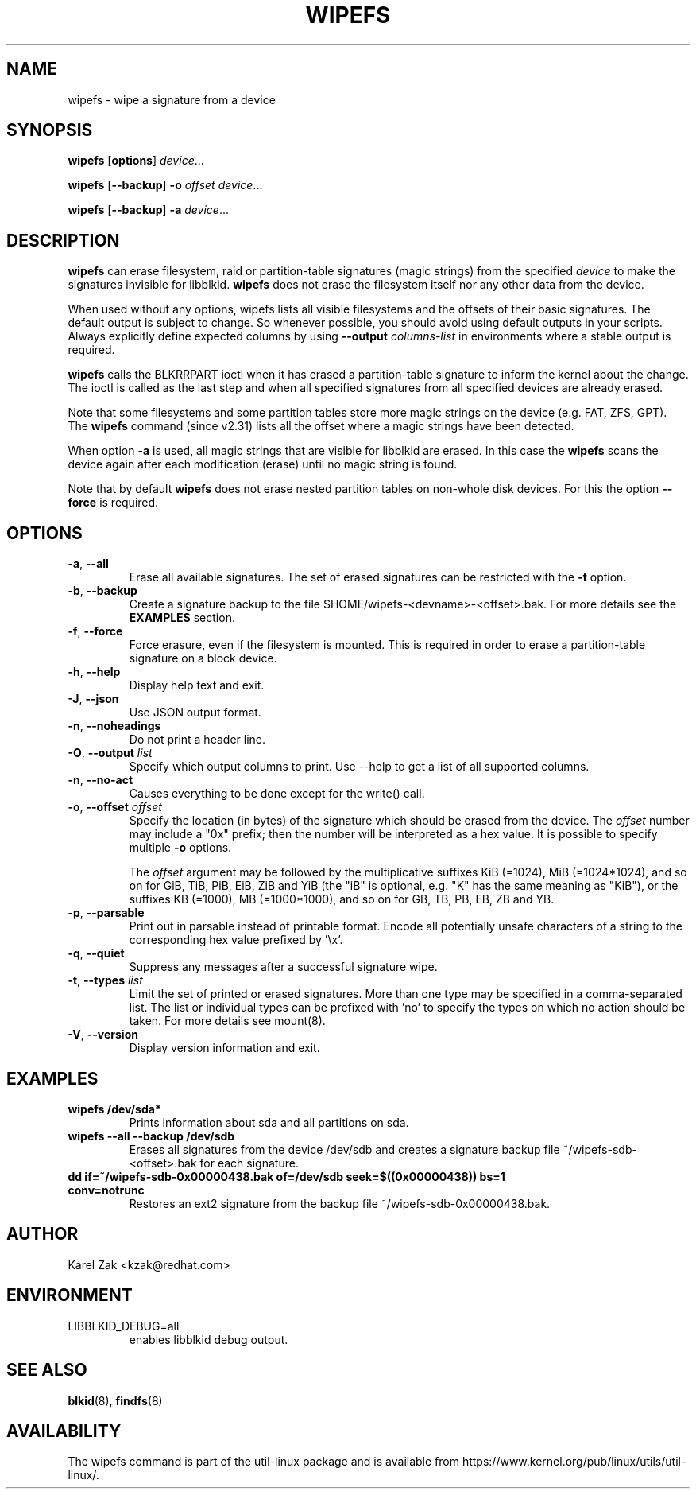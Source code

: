 .\" Copyright 2009 by Karel Zak.  All Rights Reserved.
.\" This file may be copied under the terms of the GNU Public License.
.\"
.TH WIPEFS 8 "December 2014" "util-linux" "System Administration"
.SH NAME
wipefs \- wipe a signature from a device
.SH SYNOPSIS
.B wipefs
.RB [ options ]
.IR device ...
.sp
.B wipefs
.RB [ \-\-backup ]
.B \-o
.I offset
.IR device ...
.sp
.B wipefs
.RB [ \-\-backup ]
.B \-a
.IR device ...
.SH DESCRIPTION
.B wipefs
can erase filesystem, raid or partition-table signatures (magic strings) from
the specified
.I device
to make the signatures invisible for libblkid.
.B wipefs
does not erase the filesystem itself nor any other data from the device.

When used without any options, wipefs lists all visible filesystems and the
offsets of their basic signatures.  The default output is subject to change.
So whenever possible, you should avoid using default outputs in your scripts.
Always explicitly define expected columns by using
.B \-\-output
.I columns-list
in environments where a stable output is required.

.B wipefs
calls the BLKRRPART ioctl when it has erased a partition-table signature
to inform the kernel about the change. The ioctl is called as the last step
and when all specified signatures from all specified devices are already erased.

Note that some filesystems and some partition tables store more magic strings on
the device (e.g. FAT, ZFS, GPT).  The
.B wipefs
command (since v2.31) lists all the offset where a magic strings have been
detected.

When option \fB-a\fR is used, all magic strings that are visible for libblkid are
erased. In this case the
.B wipefs
scans the device again after each modification (erase) until no magic string is found.

Note that by default
.B wipefs
does not erase nested partition tables on non-whole disk devices.
For this the option \fB\-\-force\fR is required.

.SH OPTIONS
.TP
.BR \-a , " \-\-all"
Erase all available signatures.  The set of erased signatures can be
restricted with the \fB\-t\fR option.
.TP
.BR \-b , " \-\-backup"
Create a signature backup to the file $HOME/wipefs-<devname>-<offset>.bak.
For more details see the \fBEXAMPLES\fR section.
.TP
.BR \-f , " \-\-force"
Force erasure, even if the filesystem is mounted.  This is required in
order to erase a partition-table signature on a block device.
.TP
.BR \-h , " \-\-help"
Display help text and exit.
.TP
.BR \-J , " \-\-json"
Use JSON output format.
.TP
.BR \-n , " \-\-noheadings"
Do not print a header line.
.TP
.BR \-O , " \-\-output " \fIlist\fP
Specify which output columns to print.  Use \-\-help to
get a list of all supported columns.
.TP
.BR -n , " \-\-no\-act"
Causes everything to be done except for the write() call.
.TP
.BR \-o , " \-\-offset " \fIoffset\fP
Specify the location (in bytes) of the signature which should be erased from the
device.  The \fIoffset\fR number may include a "0x" prefix; then the number will be
interpreted as a hex value.  It is possible to specify multiple \fB-o\fR options.
.sp
The \fIoffset\fR argument may be followed by the multiplicative
suffixes KiB (=1024), MiB (=1024*1024), and so on for GiB, TiB, PiB, EiB, ZiB and YiB
(the "iB" is optional, e.g. "K" has the same meaning as "KiB"), or the suffixes
KB (=1000), MB (=1000*1000), and so on for GB, TB, PB, EB, ZB and YB.
.TP
.BR \-p , " \-\-parsable"
Print out in parsable instead of printable format.  Encode all potentially unsafe
characters of a string to the corresponding hex value prefixed by '\\x'.
.TP
.BR \-q , " \-\-quiet"
Suppress any messages after a successful signature wipe.
.TP
.BR \-t , " \-\-types " \fIlist\fP
Limit the set of printed or erased signatures.  More than one type may
be specified in a comma-separated list.  The list or individual types
can be prefixed with 'no' to specify the types on which no action should be
taken.  For more details see mount(8).
.TP
.BR -V , " \-\-version"
Display version information and exit.
.SH EXAMPLES
.TP
.B wipefs /dev/sda*
Prints information about sda and all partitions on sda.
.TP
.B wipefs --all --backup /dev/sdb
Erases all signatures from the device /dev/sdb and creates a signature backup
file ~/wipefs-sdb-<offset>.bak for each signature.
.TP
.B dd if=~/wipefs-sdb-0x00000438.bak of=/dev/sdb seek=$((0x00000438)) bs=1 conv=notrunc
Restores an ext2 signature from the backup file  ~/wipefs-sdb-0x00000438.bak.
.SH AUTHOR
Karel Zak <kzak@redhat.com>
.SH ENVIRONMENT
.IP LIBBLKID_DEBUG=all
enables libblkid debug output.
.SH SEE ALSO
.BR blkid (8),
.BR findfs (8)
.SH AVAILABILITY
The wipefs command is part of the util-linux package and is available from
https://www.kernel.org/pub/linux/utils/util-linux/.
